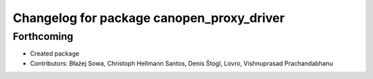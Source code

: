 ^^^^^^^^^^^^^^^^^^^^^^^^^^^^^^^^^^^^^^^^^^
Changelog for package canopen_proxy_driver
^^^^^^^^^^^^^^^^^^^^^^^^^^^^^^^^^^^^^^^^^^

Forthcoming
-----------
* Created package
* Contributors: Błażej Sowa, Christoph Hellmann Santos, Denis Štogl, Lovro, Vishnuprasad Prachandabhanu
